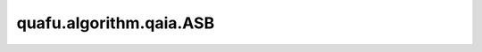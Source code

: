 quafu.algorithm.qaia.ASB
===============================

.. py:class:: quafu.algorithm.qaia.ASB(J, h=None, x=None, n_iter=1000, batch_size=1, dt=1, xi=None, M=2)

    绝热模拟分叉算法。

    参考文献：`Combinatorial optimization by simulating adiabatic bifurcations in nonlinear Hamiltonian systems <https://www.science.org/doi/10.1126/sciadv.aav2372>`_。

    .. note::
        为了内存效率，输入数组 'x' 不会被复制，并且会在优化过程中被原地修改。
        如果需要保留原始数据，请使用 `x.copy()` 传入副本。

    参数：
        - **J** (Union[numpy.array, scipy.sparse.spmatrix]) - 耦合矩阵，维度为 :math:`(N \times N)`。
        - **h** (numpy.array) - 外场强度，维度为 :math:`(N, )`。
        - **x** (numpy.array) - 自旋初始化配置，维度为 :math:`(N \times batch\_size)`。会在优化过程中被修改。如果不提供（``None``），将被初始化为在 [-0.01, 0.01] 范围内均匀分布的随机值。默认值： ``None``。
        - **n_iter** (int) - 迭代步数。默认值： ``1000``。
        - **batch_size** (int) - 样本个数。默认值为： ``1``。
        - **dt** (float) - 迭代步长。默认值： ``0.1``。
        - **xi** (float) - 频率维数，正的常数。默认值： ``None``。
        - **M** (int) - 不含平均场项的迭代次数。默认值： ``2``。

    .. py:method:: update()

        基于修改的显式辛欧拉方法的动力学演化。
